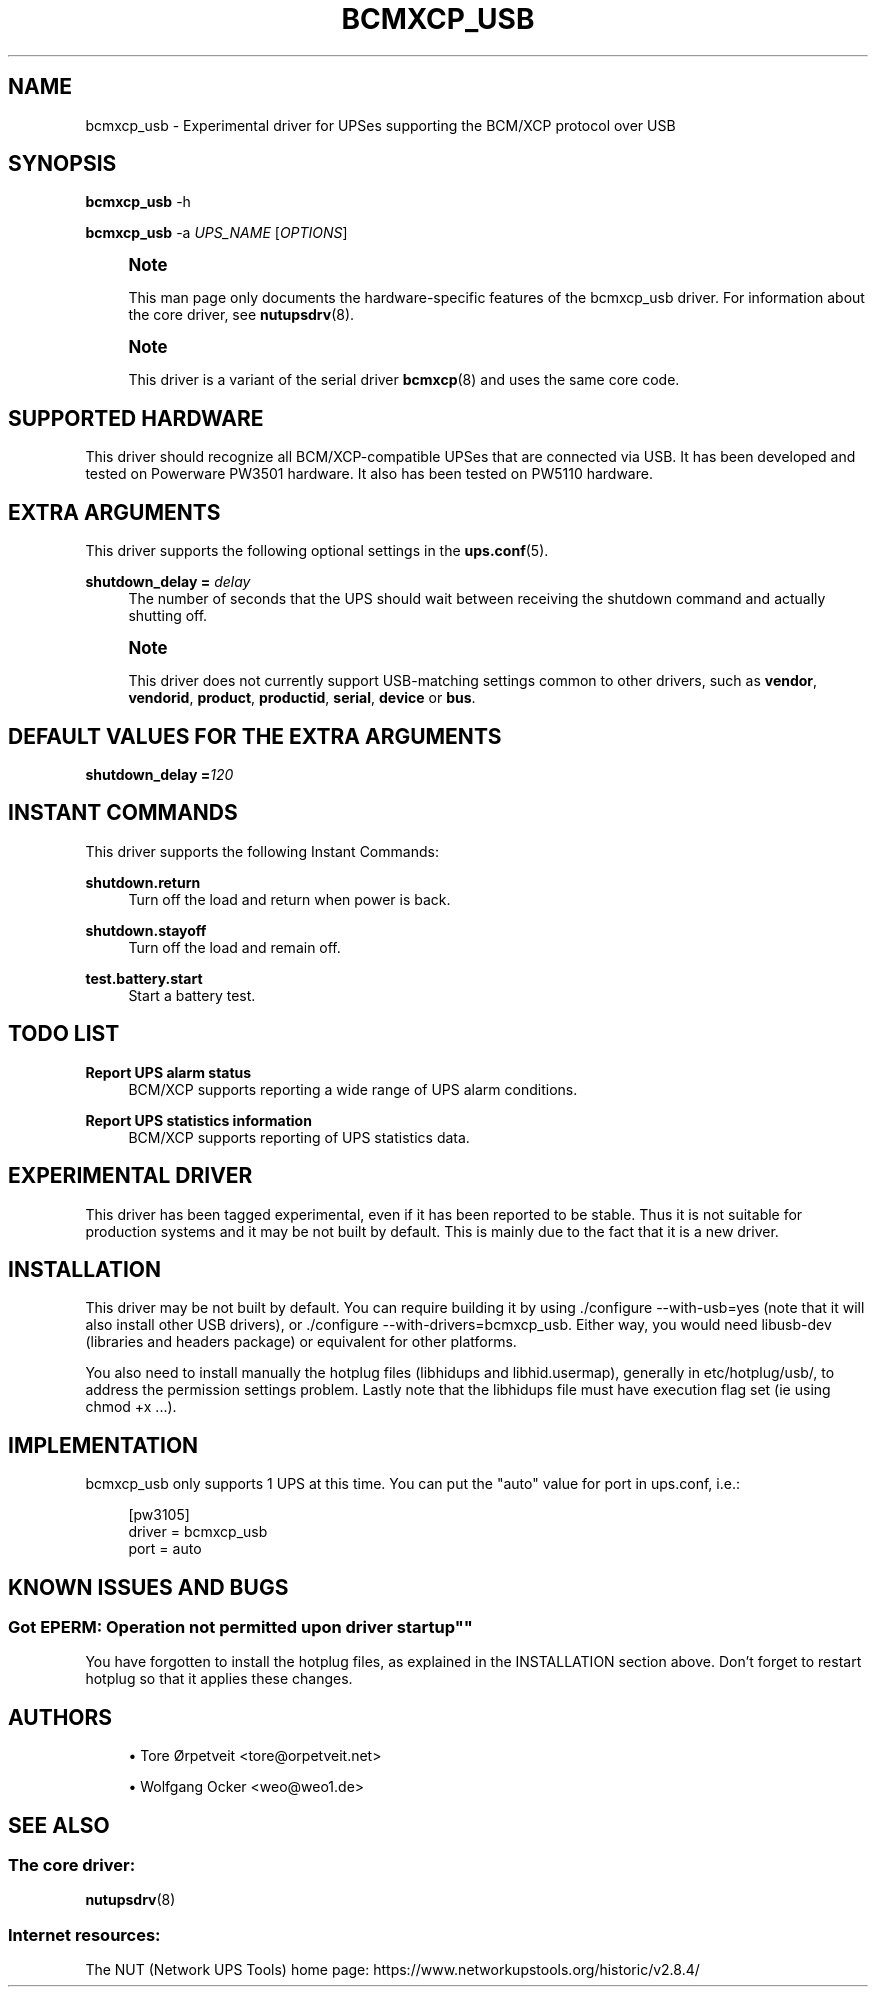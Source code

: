 '\" t
.\"     Title: bcmxcp_usb
.\"    Author: [see the "AUTHORS" section]
.\" Generator: DocBook XSL Stylesheets vsnapshot <http://docbook.sf.net/>
.\"      Date: 08/08/2025
.\"    Manual: NUT Manual
.\"    Source: Network UPS Tools 2.8.4
.\"  Language: English
.\"
.TH "BCMXCP_USB" "8" "08/08/2025" "Network UPS Tools 2\&.8\&.4" "NUT Manual"
.\" -----------------------------------------------------------------
.\" * Define some portability stuff
.\" -----------------------------------------------------------------
.\" ~~~~~~~~~~~~~~~~~~~~~~~~~~~~~~~~~~~~~~~~~~~~~~~~~~~~~~~~~~~~~~~~~
.\" http://bugs.debian.org/507673
.\" http://lists.gnu.org/archive/html/groff/2009-02/msg00013.html
.\" ~~~~~~~~~~~~~~~~~~~~~~~~~~~~~~~~~~~~~~~~~~~~~~~~~~~~~~~~~~~~~~~~~
.ie \n(.g .ds Aq \(aq
.el       .ds Aq '
.\" -----------------------------------------------------------------
.\" * set default formatting
.\" -----------------------------------------------------------------
.\" disable hyphenation
.nh
.\" disable justification (adjust text to left margin only)
.ad l
.\" -----------------------------------------------------------------
.\" * MAIN CONTENT STARTS HERE *
.\" -----------------------------------------------------------------
.SH "NAME"
bcmxcp_usb \- Experimental driver for UPSes supporting the BCM/XCP protocol over USB
.SH "SYNOPSIS"
.sp
\fBbcmxcp_usb\fR \-h
.sp
\fBbcmxcp_usb\fR \-a \fIUPS_NAME\fR [\fIOPTIONS\fR]
.if n \{\
.sp
.\}
.RS 4
.it 1 an-trap
.nr an-no-space-flag 1
.nr an-break-flag 1
.br
.ps +1
\fBNote\fR
.ps -1
.br
.sp
This man page only documents the hardware\-specific features of the bcmxcp_usb driver\&. For information about the core driver, see \fBnutupsdrv\fR(8)\&.
.sp .5v
.RE
.if n \{\
.sp
.\}
.RS 4
.it 1 an-trap
.nr an-no-space-flag 1
.nr an-break-flag 1
.br
.ps +1
\fBNote\fR
.ps -1
.br
.sp
This driver is a variant of the serial driver \fBbcmxcp\fR(8) and uses the same core code\&.
.sp .5v
.RE
.SH "SUPPORTED HARDWARE"
.sp
This driver should recognize all BCM/XCP\-compatible UPSes that are connected via USB\&. It has been developed and tested on Powerware PW3501 hardware\&. It also has been tested on PW5110 hardware\&.
.SH "EXTRA ARGUMENTS"
.sp
This driver supports the following optional settings in the \fBups.conf\fR(5)\&.
.PP
\fBshutdown_delay =\fR \fIdelay\fR
.RS 4
The number of seconds that the UPS should wait between receiving the shutdown command and actually shutting off\&.
.RE
.if n \{\
.sp
.\}
.RS 4
.it 1 an-trap
.nr an-no-space-flag 1
.nr an-break-flag 1
.br
.ps +1
\fBNote\fR
.ps -1
.br
.sp
This driver does not currently support USB\-matching settings common to other drivers, such as \fBvendor\fR, \fBvendorid\fR, \fBproduct\fR, \fBproductid\fR, \fBserial\fR, \fBdevice\fR or \fBbus\fR\&.
.sp .5v
.RE
.SH "DEFAULT VALUES FOR THE EXTRA ARGUMENTS"
.sp
\fBshutdown_delay =\fR\fI120\fR
.SH "INSTANT COMMANDS"
.sp
This driver supports the following Instant Commands:
.PP
\fBshutdown\&.return\fR
.RS 4
Turn off the load and return when power is back\&.
.RE
.PP
\fBshutdown\&.stayoff\fR
.RS 4
Turn off the load and remain off\&.
.RE
.PP
\fBtest\&.battery\&.start\fR
.RS 4
Start a battery test\&.
.RE
.SH "TODO LIST"
.PP
\fBReport UPS alarm status\fR
.RS 4
BCM/XCP supports reporting a wide range of UPS alarm conditions\&.
.RE
.PP
\fBReport UPS statistics information\fR
.RS 4
BCM/XCP supports reporting of UPS statistics data\&.
.RE
.SH "EXPERIMENTAL DRIVER"
.sp
This driver has been tagged experimental, even if it has been reported to be stable\&. Thus it is not suitable for production systems and it may be not built by default\&. This is mainly due to the fact that it is a new driver\&.
.SH "INSTALLATION"
.sp
This driver may be not built by default\&. You can require building it by using \&./configure \-\-with\-usb=yes (note that it will also install other USB drivers), or \&./configure \-\-with\-drivers=bcmxcp_usb\&. Either way, you would need libusb\-dev (libraries and headers package) or equivalent for other platforms\&.
.sp
You also need to install manually the hotplug files (libhidups and libhid\&.usermap), generally in etc/hotplug/usb/, to address the permission settings problem\&. Lastly note that the libhidups file must have execution flag set (ie using chmod +x \&...)\&.
.SH "IMPLEMENTATION"
.sp
bcmxcp_usb only supports 1 UPS at this time\&. You can put the "auto" value for port in ups\&.conf, i\&.e\&.:
.sp
.if n \{\
.RS 4
.\}
.nf
[pw3105]
        driver = bcmxcp_usb
        port = auto
.fi
.if n \{\
.RE
.\}
.SH "KNOWN ISSUES AND BUGS"
.SS ""Got EPERM: Operation not permitted upon driver startup""
.sp
You have forgotten to install the hotplug files, as explained in the INSTALLATION section above\&. Don\(cqt forget to restart hotplug so that it applies these changes\&.
.SH "AUTHORS"
.sp
.RS 4
.ie n \{\
\h'-04'\(bu\h'+03'\c
.\}
.el \{\
.sp -1
.IP \(bu 2.3
.\}
Tore Ørpetveit <tore@orpetveit\&.net>
.RE
.sp
.RS 4
.ie n \{\
\h'-04'\(bu\h'+03'\c
.\}
.el \{\
.sp -1
.IP \(bu 2.3
.\}
Wolfgang Ocker <weo@weo1\&.de>
.RE
.SH "SEE ALSO"
.SS "The core driver:"
.sp
\fBnutupsdrv\fR(8)
.SS "Internet resources:"
.sp
The NUT (Network UPS Tools) home page: https://www\&.networkupstools\&.org/historic/v2\&.8\&.4/
